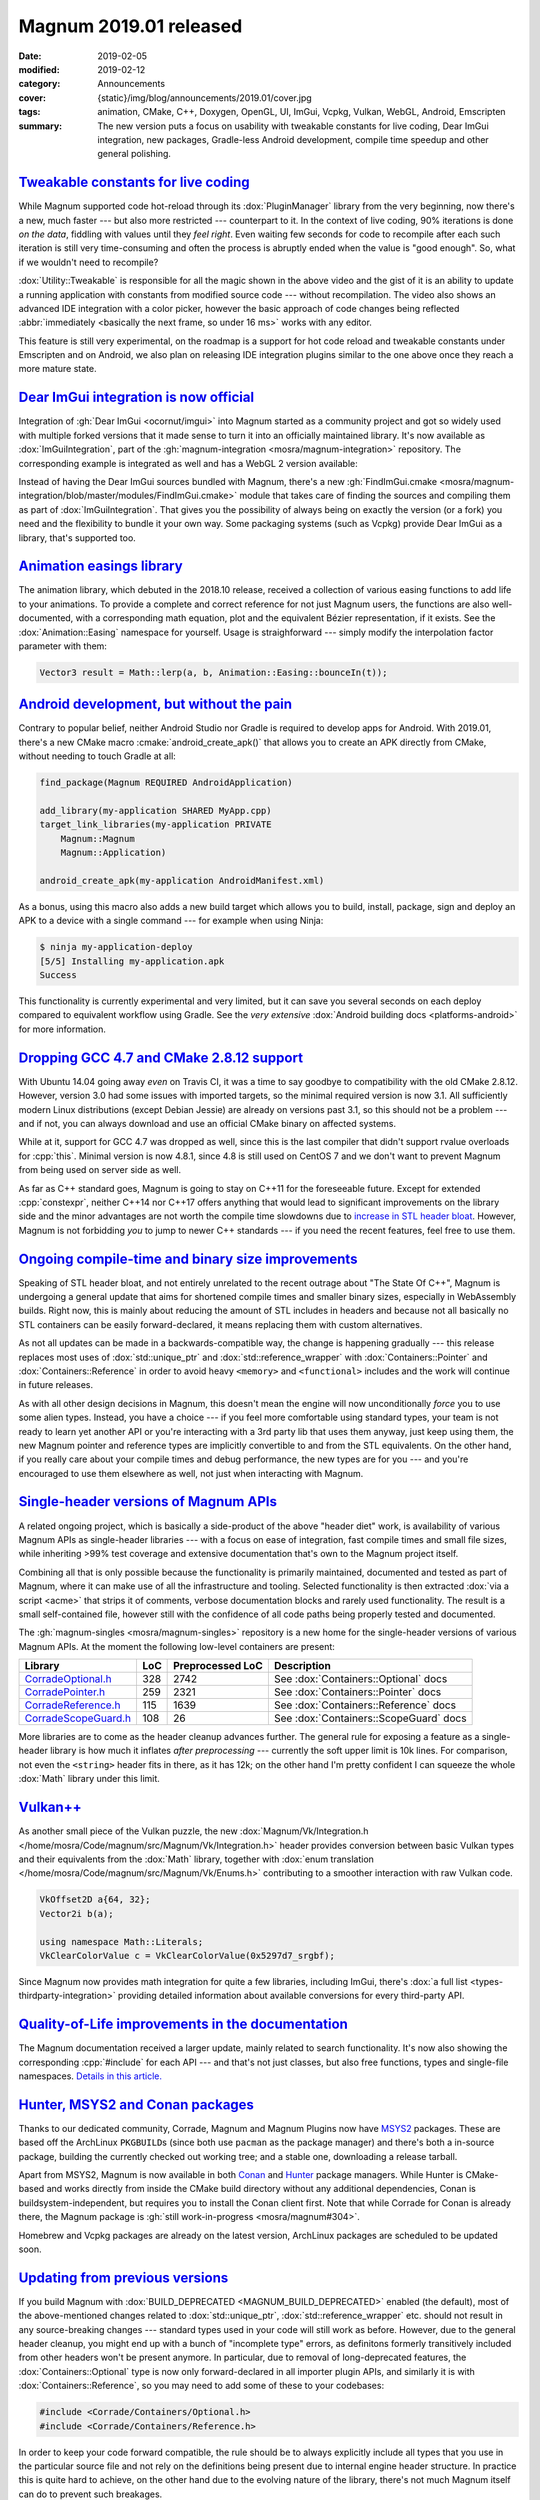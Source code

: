 Magnum 2019.01 released
#######################

:date: 2019-02-05
:modified: 2019-02-12
:category: Announcements
:cover: {static}/img/blog/announcements/2019.01/cover.jpg
:tags: animation, CMake, C++, Doxygen, OpenGL, UI, ImGui, Vcpkg, Vulkan, WebGL,
    Android, Emscripten
:summary: The new version puts a focus on usability with tweakable constants
    for live coding, Dear ImGui integration, new packages, Gradle-less Android
    development, compile time speedup and other general polishing.

.. role:: cpp(code)
    :language: c++
.. role:: cmake(code)
    :language: cmake
.. role:: s
    :class: m-text m-s

.. note-success:: Content care: Feb 12th, 2019

    The release notes accidentally forgot to mention
    `Gradle-less Android builds <#android-development-but-without-the-pain>`_.
    That's fixed now. Besides that, Hunter, Homebrew and Vcpkg packages for
    2019.01 are now ready.

`Tweakable constants for live coding`_
======================================

While Magnum supported code hot-reload through its :dox:`PluginManager` library
from the very beginning, now there's a new, much faster --- but also more
restricted --- counterpart to it. In the context of live coding, 90% iterations
is done *on the data*, fiddling with values until they *feel right*. Even
waiting few seconds for code to recompile after each such iteration is still
very time-consuming and often the process is abruptly ended when the value is
"good enough". So, what if we wouldn't need to recompile?

.. raw:: html

    <blockquote class="twitter-tweet tw-align-center" data-lang="en" data-dnt="true"><p lang="en" dir="ltr">Hot code reload? Check! With instant feedback? Sure! And visual input in the editor? Um … yes, of course! This is how my workflow with <a href="https://twitter.com/hashtag/MagnumEngine?src=hash&amp;ref_src=twsrc%5Etfw">#MagnumEngine</a> and <a href="https://twitter.com/hashtag/KDevelop?src=hash&amp;ref_src=twsrc%5Etfw">#KDevelop</a> looks like now. In pure C++. 😎 <a href="https://twitter.com/hashtag/cpp?src=hash&amp;ref_src=twsrc%5Etfw">#cpp</a> <a href="https://twitter.com/hashtag/cplusplus?src=hash&amp;ref_src=twsrc%5Etfw">#cplusplus</a> <a href="https://twitter.com/hashtag/gamedev?src=hash&amp;ref_src=twsrc%5Etfw">#gamedev</a> <a href="https://twitter.com/hashtag/livereload?src=hash&amp;ref_src=twsrc%5Etfw">#livereload</a> <a href="https://t.co/o45TiSsQsu">pic.twitter.com/o45TiSsQsu</a></p>&mdash; Vladimír Vondruš (@czmosra) <a href="https://twitter.com/czmosra/status/1059841188583366656?ref_src=twsrc%5Etfw">November 6, 2018</a></blockquote> <script async src="https://platform.twitter.com/widgets.js" charset="utf-8"></script>

:dox:`Utility::Tweakable` is responsible for all the magic shown in the above
video and the gist of it is an ability to update a running application with
constants from modified source code --- without recompilation. The video also
shows an advanced IDE integration with a color picker, however the basic
approach of code changes being reflected
:abbr:`immediately <basically the next frame, so under 16 ms>` works with any
editor.

This feature is still very experimental, on the roadmap is a support for hot
code reload and tweakable constants under Emscripten and on Android, we also
plan on releasing IDE integration plugins similar to the one above once they
reach a more mature state.

`Dear ImGui integration is now official`_
=========================================

Integration of :gh:`Dear ImGui <ocornut/imgui>` into Magnum started as a
community project and got so widely used with multiple forked versions that it
made sense to turn it into an officially maintained library. It's now available
as :dox:`ImGuiIntegration`, part of the
:gh:`magnum-integration <mosra/magnum-integration>` repository. The
corresponding example is integrated as well and has a WebGL 2 version
available:

.. container:: m-row

    .. container:: m-col-m-6 m-push-m-3

        .. include:: ../../showcase-figures.rst.in
            :start-after: [imgui]
            :end-before: [/imgui]

Instead of having the Dear ImGui sources bundled with Magnum, there's a new
:gh:`FindImGui.cmake <mosra/magnum-integration/blob/master/modules/FindImGui.cmake>`
module that takes care of finding the sources and compiling them as part of
:dox:`ImGuiIntegration`. That gives you the possibility of always being on
exactly the version (or a fork) you need and the flexibility to bundle it your
own way. Some packaging systems (such as Vcpkg) provide Dear ImGui as a
library, that's supported too.

`Animation easings library`_
============================

The animation library, which debuted in the 2018.10 release, received a
collection of various easing functions to add life to your animations. To
provide a complete and correct reference for not just Magnum users, the
functions are also well-documented, with a corresponding math equation, plot
and the equivalent Bézier representation, if it exists. See the :dox:`Animation::Easing` namespace for yourself. Usage is straighforward ---
simply modify the interpolation factor parameter with them:

.. code:: c++

    Vector3 result = Math::lerp(a, b, Animation::Easing::bounceIn(t));

.. image:: {static}/img/blog/announcements/2019.01/easing.png
    :alt: Animation::Easing documentation
    :scale: 50%

`Android development, but without the pain`_
============================================

Contrary to popular belief, neither Android Studio nor Gradle is required to
develop apps for Android. With 2019.01, there's a new CMake macro :cmake:`android_create_apk()` that allows you to create an APK directly from
CMake, without needing to touch Gradle at all:

.. code:: cmake

    find_package(Magnum REQUIRED AndroidApplication)

    add_library(my-application SHARED MyApp.cpp)
    target_link_libraries(my-application PRIVATE
        Magnum::Magnum
        Magnum::Application)

    android_create_apk(my-application AndroidManifest.xml)

As a bonus, using this macro also adds a new build target which allows you to
build, install, package, sign and deploy an APK to a device with a single
command --- for example when using Ninja:

.. code:: shell-session

    $ ninja my-application-deploy
    [5/5] Installing my-application.apk
    Success

This functionality is currently experimental and very limited, but it can save
you several seconds on each deploy compared to equivalent workflow using
Gradle. See the *very extensive* :dox:`Android building docs <platforms-android>`
for more information.

`Dropping GCC 4.7 and CMake 2.8.12 support`_
============================================

With Ubuntu 14.04 going away *even* on Travis CI, it was a time to say goodbye
to compatibility with the old CMake 2.8.12. However, version 3.0 had some
issues with imported targets, so the minimal required version is now 3.1. All
sufficiently modern Linux distributions (except Debian Jessie) are already on
versions past 3.1, so this should not be a problem --- and if not, you can
always download and use an official CMake binary on affected systems.

While at it, support for GCC 4.7 was dropped as well, since this is the last
compiler that didn't support rvalue overloads for :cpp:`this`. Minimal version
is now 4.8.1, since 4.8 is still used on CentOS 7 and we don't want to prevent
Magnum from being used on server side as well.

As far as C++ standard goes, Magnum is going to stay on C++11 for the
foreseeable future. Except for extended :cpp:`constexpr`, neither C++14 nor
C++17 offers anything that would lead to significant improvements on the
library side and the minor advantages are not worth the compile time slowdowns
due to `increase in STL header bloat <https://twitter.com/czmosra/status/1085993965529255936>`_.
However, Magnum is not forbidding *you* to jump to newer C++ standards --- if
you need the recent features, feel free to use them.

`Ongoing compile-time and binary size improvements`_
====================================================

Speaking of STL header bloat, and not entirely unrelated to the recent outrage
about "The State Of C++", Magnum is undergoing a general update that aims for
shortened compile times and smaller binary sizes, especially in WebAssembly
builds. Right now, this is mainly about reducing the amount of STL includes in
headers and because :s:`not all` basically no STL containers can be easily
forward-declared, it means replacing them with custom alternatives.

As not all updates can be made in a backwards-compatible way, the change is
happening gradually --- this release replaces most uses of
:dox:`std::unique_ptr` and :dox:`std::reference_wrapper` with
:dox:`Containers::Pointer` and :dox:`Containers::Reference` in order to avoid
heavy ``<memory>`` and ``<functional>`` includes and the work will continue in
future releases.

.. block-success:: Is it worth the bother?

    While header bloat is not the only thing contributing to long compile
    times, it's responsible for quite a large portion --- and is thus also the
    "low hanging fruit" when it comes to compile time optimizations. There's
    still a lot do in the Magnum codebase and while removing the dependency on ``<memory>`` and ``<functional>`` is currently not resulting in any
    significant compile-time speed up when building Magnum itself, projects
    using Magnum reported compile times being shorter by 20--30% as a result of
    this change.

As with all other design decisions in Magnum, this doesn't mean the engine will
now unconditionally *force* you to use some alien types. Instead, you have a
choice --- if you feel more comfortable using standard types, your team is not
ready to learn yet another API or you're interacting with a 3rd party lib that
uses them anyway, just keep using them, the new Magnum pointer and reference
types are implicitly convertible to and from the STL equivalents. On the other
hand, if you really care about your compile times and debug performance, the
new types are for you --- and you're encouraged to use them elsewhere as well,
not just when interacting with Magnum.

.. note-primary::

    More details and reasoning behind the new pointer and reference types
    is provided `in a dedicated article <{filename}/blog/backstage/lightweight-stl-compatible-unique-pointer.rst>`_.

`Single-header versions of Magnum APIs`_
========================================

A related ongoing project, which is basically a side-product of the above
"header diet" work, is availability of various Magnum APIs as single-header
libraries --- with a focus on ease of integration, fast compile times and small
file sizes, while inheriting >99% test coverage and extensive documentation
that's own to the Magnum project itself.

Combining all that is only possible because the functionality is primarily
maintained, documented and tested as part of Magnum, where it can make use of
all the infrastructure and tooling. Selected functionality is then extracted
:dox:`via a script <acme>` that strips it of comments, verbose documentation
blocks and rarely used functionality. The result is a small self-contained
file, however still with the confidence of all code paths being properly tested
and documented.

The :gh:`magnum-singles <mosra/magnum-singles>` repository is a new home for
the single-header versions of various Magnum APIs. At the moment the following
low-level containers are present:

.. class:: m-table m-fullwidth

====================== === ================ ======================================
Library                LoC Preprocessed LoC Description
====================== === ================ ======================================
`CorradeOptional.h`_   328 2742             See :dox:`Containers::Optional` docs
`CorradePointer.h`_    259 2321             See :dox:`Containers::Pointer` docs
`CorradeReference.h`_  115 1639             See :dox:`Containers::Reference` docs
`CorradeScopeGuard.h`_ 108 26               See :dox:`Containers::ScopeGuard` docs
====================== === ================ ======================================

More libraries are to come as the header cleanup advances further. The general
rule for exposing a feature as a single-header library is how much it inflates
*after preprocessing* --- currently the soft upper limit is 10k lines. For
comparison, not even the ``<string>`` header fits in there, as it has 12k; on
the other hand I'm pretty confident I can squeeze the whole :dox:`Math` library
under this limit.

`Vulkan++`_
===========

.. TODO: ugh doxygen you stupid $&@!

As another small piece of the Vulkan puzzle, the new
:dox:`Magnum/Vk/Integration.h </home/mosra/Code/magnum/src/Magnum/Vk/Integration.h>`
header provides conversion between basic Vulkan types and their equivalents
from the :dox:`Math` library, together with :dox:`enum translation </home/mosra/Code/magnum/src/Magnum/Vk/Enums.h>`
contributing to a smoother interaction with raw Vulkan code.

.. code:: c++

    VkOffset2D a{64, 32};
    Vector2i b(a);

    using namespace Math::Literals;
    VkClearColorValue c = VkClearColorValue(0x5297d7_srgbf);

Since Magnum now provides math integration for quite a few libraries, including
ImGui, there's :dox:`a full list <types-thirdparty-integration>` providing
detailed information about available conversions for every third-party API.

`Quality-of-Life improvements in the documentation`_
====================================================

The Magnum documentation received a larger update, mainly related to search
functionality. It's now also showing the corresponding :cpp:`#include` for each
API --- and that's not just classes, but also free functions, types and
single-file namespaces. `Details in this article. <{filename}/blog/meta/improved-doxygen-documentation-and-search.rst>`_

.. image:: {static}/img/blog/meta/improved-doxygen-documentation-and-search/includes.png
    :alt: Include information for free namespace members
    :scale: 50%

`Hunter, MSYS2 and Conan packages`_
===================================

Thanks to our dedicated community, Corrade, Magnum and Magnum Plugins now have
`MSYS2 <https://www.msys2.org/>`_ packages. These are based off the ArchLinux
``PKGBUILD``\ s (since both use ``pacman`` as the package manager) and there's
both a in-source package, building the currently checked out working tree; and
a stable one, downloading a release tarball.

Apart from MSYS2, Magnum is now available in both `Conan <https://conan.io/>`_
and `Hunter <https://hunter.sh/>`_ package managers. While Hunter is
CMake-based and works directly from inside the CMake build directory without
any additional dependencies, Conan is buildsystem-independent, but requires you
to install the Conan client first. Note that while Corrade for Conan is already
there, the Magnum package is :gh:`still work-in-progress <mosra/magnum#304>`.

Homebrew and Vcpkg packages are already on the latest version, ArchLinux
packages are scheduled to be updated soon.

`Updating from previous versions`_
==================================

If you build Magnum with :dox:`BUILD_DEPRECATED <MAGNUM_BUILD_DEPRECATED>`
enabled (the default), most of the above-mentioned changes related to
:dox:`std::unique_ptr`, :dox:`std::reference_wrapper` etc. should not result in
any source-breaking changes --- standard types used in your code will still
work as before. However, due to the general header cleanup, you might end up
with a bunch of "incomplete type" errors, as definitons formerly transitively
included from other headers won't be present anymore. In particular, due to
removal of long-deprecated features, the :dox:`Containers::Optional` type is
now only forward-declared in all importer plugin APIs, and similarly it is with
:dox:`Containers::Reference`, so you may need to add some of these to your
codebases:

.. code:: c++

    #include <Corrade/Containers/Optional.h>
    #include <Corrade/Containers/Reference.h>

In order to keep your code forward compatible, the rule should be to always
explicitly include all types that you use in the particular source file and not
rely on the definitions being present due to internal engine header structure.
In practice this is quite hard to achieve, on the other hand due to the
evolving nature of the library, there's not much Magnum itself can do to
prevent such breakages.

This version also starts to remove APIs deprecated in 2018.02 (the first
release after three years without stable updates), meaning if you still have
codebases that are from before this version, these will definitely not work
anymore. The recommended upgrade path is, as always, going through the stable
versions one-by-one and fixing errors and deprecation warnings as they appear
--- jumping straight to latest won't be nowhere near a smooth upgrade
experience.

For a complete overview of newly deprecated features and possible compatibility
breakages, check the changelogs listed below.

`Complete changelog`_
=====================

There's many more little things --- improved :cpp:`constexpr` support for array
view classes, new importer plugin for AAC audio files, ability to switch to the
standard C :cpp:`assert()` macro for assertions etc. See the full changelogs
for more:

-   :dox:`Changes in Corrade 2019.01 <corrade-changelog-2019-01>`
-   :dox:`Changes in Magnum 2019.01 <changelog-2019-01>`
-   :dox:`Changes in Magnum Plugins 2019.01 <changelog-plugins-2019-01>`
-   :dox:`Changes in Magnum Integration 2019.01 <changelog-integration-2019-01>`
-   :dox:`Changes in Magnum Extras 2019.01 <changelog-extras-2019-01>`
-   :dox:`Changes in Magnum Examples 2019.01 <changelog-examples-2019-01>`

`Special thanks`_
=================

Many things in this release wouldn't be possible without dedication of several
contributors:

-   **Jonathan Hale** (:gh:`Squareys`), **Guillaume Jacquemin** (:gh:`williamjcm`),
    :gh:`denesik`, **Natesh Narain** (:gh:`nnarain`),
    **Tomáš Skřivan** (:gh:`lecopivo`) and :gh:`ShaddyDC` --- the
    :dox:`ImGuiIntegration` library and a corresponding :dox:`example <examples-imgui>`
-   **Max Schwarz** (:gh:`xqms`) --- fixes and clarifications in the
    :dox:`BulletIntegration` library and memory leak plugs in the corresponding
    :dox:`example <examples-bullet>`
-   **Borislav Stanimirov** (:gh:`iboB`) --- strict weak ordering for :dox:`Math`
    types
-   **Guillaume Jacquemin** (:gh:`williamjcm`) --- MSYS2 packages
-   **Pascal Thomet** (:gh:`pthom`), **Ruslan Baratov** (:gh:`ruslo`) ---
    Hunter packages
-   **Fred Helmesjö** (:gh:`helmesjo`), **Michael "Croydon" Keck** (:gh:`Croydon`)
    --- Conan packages
-   **Jonathan Hale** (:gh:`Squareys`) --- continued Vcpkg package maintenance
-   **Alexander F Rødseth** (:gh:`xyproto`) --- continued ArchLinux
    ``[community]`` package maintenance
-   **Erik Wijmans** (:gh:`erikwijmans`) --- NVidia-specific workarounds for
    headless EGL contexts
-   **Steeve Morin** (:gh:`steeve`), **Fabien Freling** (:gh:`ffreling`) and
    **Thomas Tissot-Dupont** (:gh:`dolphineye`) --- iOS- and Android-specific
    driver workarounds and improvements

.. note-dim::

    Discussion: `Twitter <https://twitter.com/czmosra/status/1092806808580882433>`_,
    Reddit `r/cpp <https://www.reddit.com/r/cpp/comments/anf2cs/magnum_engine_201901_released_with_tweakable/>`_,
    `r/gamedev <https://www.reddit.com/r/gamedev/comments/anf2ze/magnum_engine_201901_released_with_c_tweakable/>`_,
    `Hacker News <https://news.ycombinator.com/item?id=19086056>`_

.. _CorradeOptional.h: https://github.com/mosra/magnum-singles/blob/master/CorradeOptional.h
.. _CorradePointer.h: https://github.com/mosra/magnum-singles/blob/master/CorradePointer.h
.. _CorradeReference.h: https://github.com/mosra/magnum-singles/blob/master/CorradeReference.h
.. _CorradeScopeGuard.h: https://github.com/mosra/magnum-singles/blob/master/CorradeScopeGuard.h
